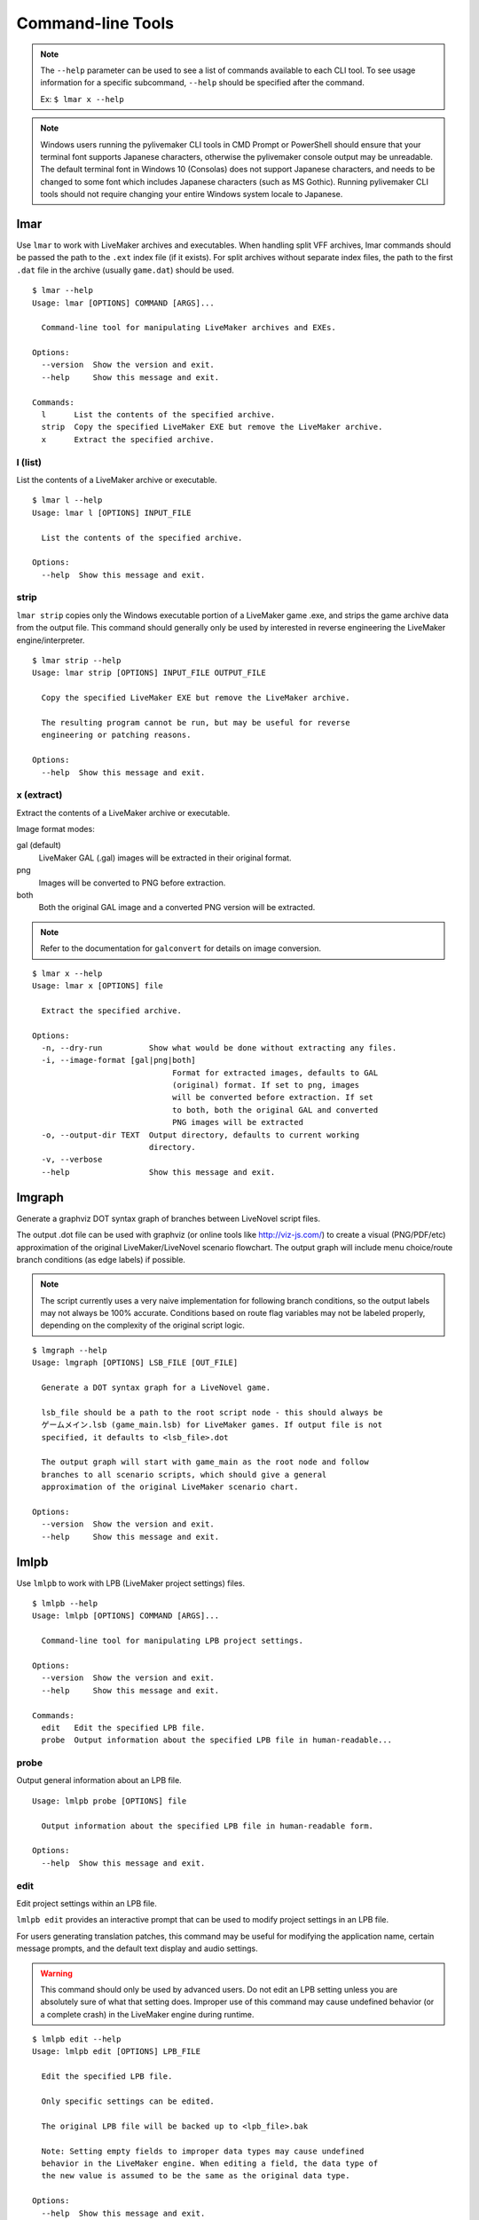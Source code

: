 Command-line Tools
==================

.. note:: The ``--help`` parameter can be used to see a list of commands available to each CLI tool.
    To see usage information for a specific subcommand, ``--help`` should be specified after the command.

    Ex: ``$ lmar x --help``

.. note:: Windows users running the pylivemaker CLI tools in CMD Prompt or PowerShell should ensure that your terminal font supports Japanese characters, otherwise the pylivemaker console output may be unreadable.
    The default terminal font in Windows 10 (Consolas) does not support Japanese characters, and needs to be changed to some font which includes Japanese characters (such as MS Gothic).
    Running pylivemaker CLI tools should not require changing your entire Windows system locale to Japanese.

lmar
----

Use ``lmar`` to work with LiveMaker archives and executables.
When handling split VFF archives, lmar commands should be passed the path to the ``.ext`` index file (if it exists).
For split archives without separate index files, the path to the first ``.dat`` file in the archive (usually ``game.dat``) should be used. ::

    $ lmar --help
    Usage: lmar [OPTIONS] COMMAND [ARGS]...

      Command-line tool for manipulating LiveMaker archives and EXEs.

    Options:
      --version  Show the version and exit.
      --help     Show this message and exit.

    Commands:
      l      List the contents of the specified archive.
      strip  Copy the specified LiveMaker EXE but remove the LiveMaker archive.
      x      Extract the specified archive.

l (list)
^^^^^^^^

List the contents of a LiveMaker archive or executable. ::

    $ lmar l --help
    Usage: lmar l [OPTIONS] INPUT_FILE

      List the contents of the specified archive.

    Options:
      --help  Show this message and exit.

strip
^^^^^

``lmar strip`` copies only the Windows executable portion of a LiveMaker game .exe, and strips the game archive data from the output file.
This command should generally only be used by interested in reverse engineering the LiveMaker engine/interpreter. ::

    $ lmar strip --help
    Usage: lmar strip [OPTIONS] INPUT_FILE OUTPUT_FILE

      Copy the specified LiveMaker EXE but remove the LiveMaker archive.

      The resulting program cannot be run, but may be useful for reverse
      engineering or patching reasons.

    Options:
      --help  Show this message and exit.

x (extract)
^^^^^^^^^^^

Extract the contents of a LiveMaker archive or executable.

Image format modes:

gal (default)
    LiveMaker GAL (.gal) images will be extracted in their original format.
png
    Images will be converted to PNG before extraction.
both
    Both the original GAL image and a converted PNG version will be extracted.

.. note:: Refer to the documentation for ``galconvert`` for details on image conversion.

::

    $ lmar x --help
    Usage: lmar x [OPTIONS] file

      Extract the specified archive.

    Options:
      -n, --dry-run          Show what would be done without extracting any files.
      -i, --image-format [gal|png|both]
                                  Format for extracted images, defaults to GAL
                                  (original) format. If set to png, images
                                  will be converted before extraction. If set
                                  to both, both the original GAL and converted
                                  PNG images will be extracted
      -o, --output-dir TEXT  Output directory, defaults to current working
                             directory.
      -v, --verbose
      --help                 Show this message and exit.

lmgraph
-------

Generate a graphviz DOT syntax graph of branches between LiveNovel script files.

The output .dot file can be used with graphviz (or online tools like http://viz-js.com/)
to create a visual (PNG/PDF/etc) approximation of the original LiveMaker/LiveNovel
scenario flowchart. The output graph will include menu choice/route branch conditions
(as edge labels) if possible.

.. note:: The script currently uses a very naive implementation for following branch
    conditions, so the output labels may not always be 100% accurate. Conditions based
    on route flag variables may not be labeled properly, depending on the complexity
    of the original script logic.

::

    $ lmgraph --help
    Usage: lmgraph [OPTIONS] LSB_FILE [OUT_FILE]

      Generate a DOT syntax graph for a LiveNovel game.

      lsb_file should be a path to the root script node - this should always be
      ゲームメイン.lsb (game_main.lsb) for LiveMaker games. If output file is not
      specified, it defaults to <lsb_file>.dot

      The output graph will start with game_main as the root node and follow
      branches to all scenario scripts, which should give a general
      approximation of the original LiveMaker scenario chart.

    Options:
      --version  Show the version and exit.
      --help     Show this message and exit.

lmlpb
-----

Use ``lmlpb`` to work with LPB (LiveMaker project settings) files. ::

    $ lmlpb --help
    Usage: lmlpb [OPTIONS] COMMAND [ARGS]...

      Command-line tool for manipulating LPB project settings.

    Options:
      --version  Show the version and exit.
      --help     Show this message and exit.

    Commands:
      edit   Edit the specified LPB file.
      probe  Output information about the specified LPB file in human-readable...

probe
^^^^^

Output general information about an LPB file. ::

    Usage: lmlpb probe [OPTIONS] file

      Output information about the specified LPB file in human-readable form.

    Options:
      --help  Show this message and exit.

edit
^^^^

Edit project settings within an LPB file.

``lmlpb edit`` provides an interactive prompt that can be used to modify project settings in an LPB file.

For users generating translation patches, this command may be useful for modifying the application name, certain message prompts, and the default text display and audio settings.

.. warning:: This command should only be used by advanced users.
    Do not edit an LPB setting unless you are absolutely sure of what that setting does.
    Improper use of this command may cause undefined behavior (or a complete crash) in the LiveMaker engine during runtime.

::

    $ lmlpb edit --help
    Usage: lmlpb edit [OPTIONS] LPB_FILE

      Edit the specified LPB file.

      Only specific settings can be edited.

      The original LPB file will be backed up to <lpb_file>.bak

      Note: Setting empty fields to improper data types may cause undefined
      behavior in the LiveMaker engine. When editing a field, the data type of
      the new value is assumed to be the same as the original data type.

    Options:
      --help  Show this message and exit.

lmlsb
-----

Use ``lmlsb`` to work with LSB (compiled LiveMaker chart) files. ::

    $ lmlsb --help
    Usage: lmlsb [OPTIONS] COMMAND [ARGS]...

      Command-line tool for manipulating LSB scripts.

    Options:
      --version  Show the version and exit.
      --help     Show this message and exit.

    Commands:
      batchinsert  Compile specified LNS script directory and insert it into
                   the...
      dump         Dump the contents of the specified LSB file(s) to stdout in
                   a...
      edit         Edit the specified command within an LSB file.
      extract      Extract decompiled LiveNovel scripts from the specified
                   input...
      insert       Compile specified LNS script and insert it into the
                   specified...
      probe        Output information about the specified LSB file in...
      validate     Verify that the specified LSB file(s) can be processed.

batchinsert
^^^^^^^^^^^

Insert multiple LNS scripts into an LSB file.
The ``SCRIPT_DIR`` argument should be a path to a directory generated by ``lmlsb extract`` (as ``batchinsert`` relies on the ``.lsbref`` file generated by ``extract``). ::

    $ lmlsb batchinsert --help
    Usage: lmlsb batchinsert [OPTIONS] LSB_FILE SCRIPT_DIR

      Compile specified LNS script directory and insert it into the specified
      LSB file according to the Reference file.

      The Reference file must be inside script_dir.

      script_dir should be an LNS script directory which was initially generated
      by lmlsb extract.

      The original LSB file will be backed up to <lsb_file>.bak unless the --no-
      backup option is specified.

    Options:
      -e, --encoding [cp932|utf-8]  The text encoding of script_file (defaults to
                                    utf-8).
      --no-backup                   Do not generate backup of original archive
                                    file(s).
      --help                        Show this message and exit.

dump
^^^^

Dump the contents of one or more LSB file(s) in a human-readable format.

Output format modes:

text (default)
    Plaintext that resembles LiveMaker's text ``.lsc`` format (but is not a 1 to 1 match with LiveMaker's format).
xml
    XML that resembles LiveMaker's XML ``.lsc`` format (but is not a 1 to 1 match with LiveMaker's format).
lines
    Only plaintext LNS script lines will be dumped. No LSB command data and no LNS script tag formatting will be included in the output.
    (This may be useful for generating a more traditional "script" to be used by translators.)

::

    $ lmlsb dump --help
    Usage: lmlsb dump [OPTIONS] INPUT_FILE...

      Dump the contents of the specified LSB file(s) to stdout in a human-
      readable format.

      For text mode, the full LSB will be output as human-readable text.

      For xml mode, the full LSB file will be output as an XML document.

      For lines mode, only text lines will be output.

    Options:
      -m, --mode [text|xml|lines]   Output mode (defaults to text)
      -e, --encoding [cp932|utf-8]  Output text encoding (defaults to utf-8).
      -o, --output-file FILE        Output file. If unspecified, output will be
                                    dumped to stdout.
      --help                        Show this message and exit.

edit
^^^^

Edit a specific command within an LSB file.

``lmlsb edit`` provides an interactive prompt that can be used to modify an LSB command.
This is command is mainly only provided as a (slightly) more user-friendly way of editing specific byte fields within an LSB file.

For users generating translation patches, this command may be useful for modifying text display parameters, and for modifying in-game "choice menu" text.

For more specific usage/implementation details refer to the thread in `issue #9 <https://github.com/pmrowla/pylivemaker/issues/9#issuecomment-506694249>`_.

.. note:: Only a specific subset of command types (and a specific set of parameters for each editable command type) can be modified via ``lmlsb edit``.

.. warning:: This command should only be used by advanced users.
    Do not edit an LSB command parameter unless you are absolutely sure of what that parameter does.
    Improper use of this command may cause undefined behavior (or a complete crash) in the LiveMaker engine during runtime.

::

    $ lmlsb edit --help
    Usage: lmlsb edit [OPTIONS] LSB_FILE LINE_NUMBER

      Edit the specified command within an LSB file.

      Only specific command types and specific fields can be edited.

      The original LSB file will be backed up to <lsb_file>.bak

      WARNING: This command should only be used by advanced users familiar with
      the LiveMaker engine. Improper use of this command may cause undefined
      behavior (or a complete crash) in the LiveMaker engine during runtime.

      Note: Setting empty fields to improper data types may cause undefined
      behavior in the LiveMaker engine. When editing a field, the data type of
      the new value is assumed to be the same as the original data type.

    Options:
      --help  Show this message and exit.

extract
^^^^^^^

Extract (decompiled) LiveNovel scenario scripts from an LSB file.

.. note:: The LNS format generated by pylivemaker is not an exact 1 to 1 match with LiveMaker's original LiveNovel script format.
    When modifying a script extracted via this command, users should be aware that all of LiveMaker's "pseudo-HTML" LiveNovel script tags are not supported by pylivemaker.
    For a detailed list of supported tags and how they are used by pylivemaker, please refer to the ``livemaker/lsb/novel.py`` source code.

::

    $ lmlsb extract --help
    Usage: lmlsb extract [OPTIONS] INPUT_FILE...

      Extract decompiled LiveNovel scripts from the specified input file(s).

      By default, extracted scripts will be encoded as utf-8, but if you intend
      to patch a script back into an LSB, you will still be limited to cp932
      characters only.

      Output files will be named <LSB name>-<scenario name>.lns

    Options:
      -e, --encoding [cp932|utf-8]  Output text encoding (defaults to utf-8).
      -o, --output-dir DIRECTORY    Output directory. Defaults to the current
                                    working directory if not specified. If
                                    directory does not exist it will be created.
      --help                        Show this message and exit.

insert
^^^^^^

Insert a single LNS script into an LSB file.

Users generating translation patches may be more interested in ``batchinsert``. ::

    lmlsb insert --help
    Usage: lmlsb insert [OPTIONS] LSB_FILE SCRIPT_FILE LINE_NUMBER

      Compile specified LNS script and insert it into the specified LSB file.

      The LSB command at line_number must be a TextIns command. The existing
      text block of the specified TextIns command will be replaced with the new
      one from script_file.

      script_file should be an LNS script which was initially generated by lmlsb
      extract.

      The original LSB file will be backed up to <lsb_file>.bak unless the --no-
      backup option is specified.

    Options:
      -e, --encoding [cp932|utf-8]  The text encoding of script_file (defaults to
                                    utf-8).
      --no-backup                   Do not generate backup of original archive
                                    file(s).
      --help                        Show this message and exit.

extractcsv
^^^^^^^^^^

Extract LiveNovel scenario text lines from an LSB file to a CSV file.

.. note:: Only text lines are extracted, so some formatting information may be lost.
   For translating games which make heavy use of formatting tags, you may need to consider using
   ``lmlsb extract`` and ``lmlsb insert`` to translate fully decompiled scripts instead of using
   the CSV commands.

::

    lmlsb extractcsv --help
    Usage: lmlsb extractcsv [OPTIONS] LSB_FILE CSV_FILE

      Extract text lines from the given LSB file to a CSV file.

      You can open this csv file for translation in most table calc programs
      (Excel, open/libre office calc, ...). Just remember to choose comma as
      delimiter and " as quotechar.

      You can use the --append option to add the text data from this lsb file to
      a existing csv. With the --overwrite option an existing csv will be
      overwritten without warning.

      NOTE: Formatting tags will be lost when using this command in conjunction
      with insertcsv. For translating games which use formatting tags, you may
      need to work directly with LNS scripts using the extract and
      insert/batchinsert commands.

    Options:
      --overwrite  Overwrite existing csv file.
      --append     Append text data to existing csv file.
      --help       Show this message and exit.

insertcsv
^^^^^^^^^

Insert (translated) LiveNovel scenario text lines from a CSV file into an LSB file. ::

    lmlsb insertcsv --help
    Usage: lmlsb insertcsv [OPTIONS] LSB_FILE CSV_FILE

      Apply translated text lines from the given CSV file to given LSB file.

      CSV_FILE should be a file previously created by the extractcsv command,
      with added translations. The original LSB file will be backed up to
      <lsb_file>.bak unless the --no-backup option is specified.

    Options:
      --no-backup  Do not generate backup of original lsb file.
      --help       Show this message and exit.

probe
^^^^^

Output general information about an LSB file.

Most of the information generated by ``lmlsb probe`` is only useful to developers, but users generating translation patches may be interested in the script character/line counts. ::

    lmlsb probe --help
    Usage: lmlsb probe [OPTIONS] file

      Output information about the specified LSB file in human-readable form.

      Novel script scenario character and line count are estimates. Depending on
      how a script was originally created, actual char/line counts may vary.

    Options:
      --help  Show this message and exit.

validate
^^^^^^^^

Validate that LSB file(s) can be processed by pylivemaker.

This command is probably only useful for pylivemaker developers. ::

    $ lmlsb validate --help
    Usage: lmlsb validate [OPTIONS] file

      Verify that the specified LSB file(s) can be processed.

      Validation is done by disassembling an input file, reassembling it, and
      then comparing the SHA256 digests of the original and reassembled versions
      of the file.

      If a file contains text scenarios, a test will also be done to verify that
      the scenarios can be decompiled, recompiled, and then reinserted into the
      lsb file.

    Options:
      --help  Show this message and exit.

lmpatch
-------

Use ``lmpatch`` to replace individual LSB files in an existing LiveMaker archive or executable. ::

    $ lmpatch --help
    Usage: lmpatch [OPTIONS] EXE_FILE PATCHED_LSB

      Patch a LiveMaker game.

      Any existing version of patched_lsb will be replaced in the specified
      LiveMaker executable. If a file with the same name as patched_lsb does not
      already exist, this will do nothing.

      A backup copy of the old exe will also be created.

    Options:
      --help  Show this message and exit.

galconvert
----------

``galconvert`` can be used to convert from LiveMaker's Gale/GaleX (GAL) image format into any format supported by
PIL/Pillow.

.. note:: It is recommended to convert to image formats which support transparency (alpha channel) such as PNG.
    If a GAL image contains multiple frames, only the first frame will be used when converting to a format which
    does not support multiple frames.

    Direct conversion to GAL format is not currently supported. If you need to generate GAL images,
    it is recommended to use LiveMaker's ``BmpToGale`` program in conjunction with ``lmbmp``.

::

    galconvert --help
    Usage: galconvert [OPTIONS] INPUT_FILE OUTPUT_FILE

      Convert the image to another format.

      GAL(X) images can only be read (for conversion to JPEG/PNG/etc) at this
      time.

      Output format will be determined based on file extension.

    Options:
      -f, --force  Overwrite output file if it exists.
      --help       Show this message and exit.

lmbmp
-----

``lmbmp`` can be used to convert an image to a set of bitmap files which can then be used with LiveMaker's
``BmpToGale`` tool. ::

    $ lmbmp --help
    Usage: lmbmp [OPTIONS] INPUT_FILE

      Convert image to BMP(s) which can be used with bmp2gale.

      If the input file contains an alpha layer, a mask bitmap will be
      generated. Output files will be named <input_name>.bmp and
      <input_name>-m.bmp.

    Options:
      --version    Show the version and exit.
      -f, --force  Overwrite output file if it exists.
      --help       Show this message and exit.
